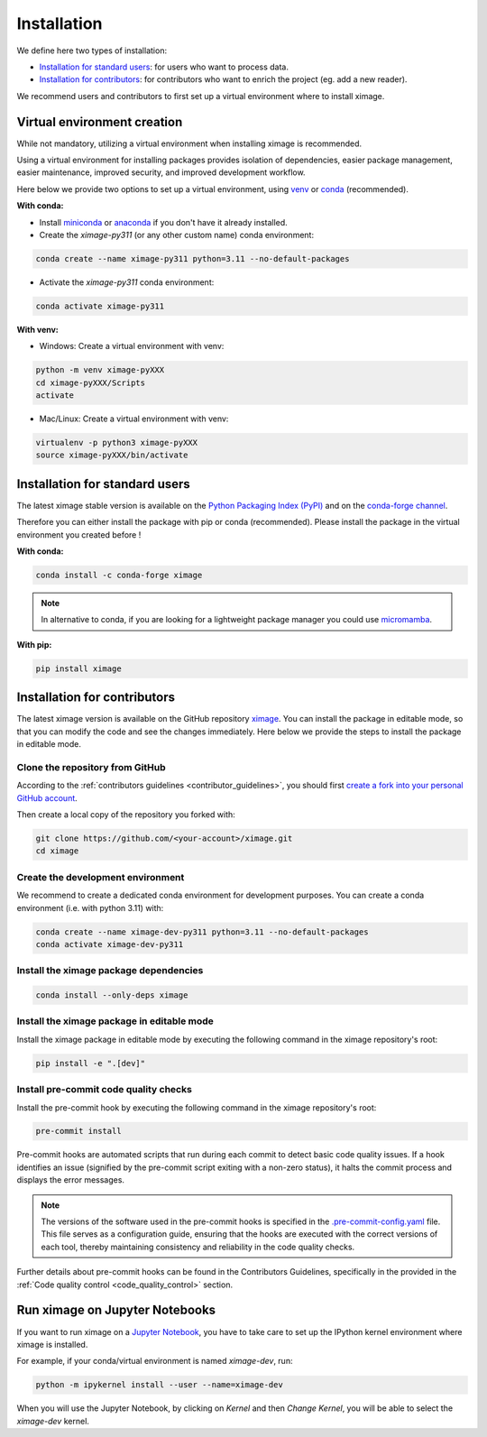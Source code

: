 =========================
Installation
=========================


We define here two types of installation:

- `Installation for standard users`_: for users who want to process data.

- `Installation for contributors`_: for contributors who want to enrich the project (eg. add a new reader).

We recommend users and contributors to first set up a virtual environment where to install ximage.


.. _virtual_environment:

Virtual environment creation
===============================

While not mandatory, utilizing a virtual environment when installing ximage is recommended.

Using a virtual environment for installing packages provides isolation of dependencies,
easier package management, easier maintenance, improved security, and improved development workflow.

Here below we provide two options to set up a virtual environment,
using `venv <https://docs.python.org/3/library/venv.html>`__
or `conda <https://docs.conda.io/en/latest/>`__ (recommended).

**With conda:**

* Install `miniconda <https://docs.conda.io/en/latest/miniconda.html>`__
  or `anaconda <https://docs.anaconda.com/anaconda/install/>`__
  if you don't have it already installed.

* Create the `ximage-py311` (or any other custom name) conda environment:

.. code-block:: bash

	conda create --name ximage-py311 python=3.11 --no-default-packages

* Activate the `ximage-py311` conda environment:

.. code-block:: bash

	conda activate ximage-py311


**With venv:**

* Windows: Create a virtual environment with venv:

.. code-block:: bash

   python -m venv ximage-pyXXX
   cd ximage-pyXXX/Scripts
   activate


* Mac/Linux: Create a virtual environment with venv:

.. code-block:: bash

   virtualenv -p python3 ximage-pyXXX
   source ximage-pyXXX/bin/activate

.. _installation_standard:

Installation for standard users
==================================

The latest ximage stable version is available
on the `Python Packaging Index (PyPI) <https://pypi.org/project/ximage/>`__
and on the `conda-forge channel <https://anaconda.org/conda-forge/ximage>`__.

Therefore you can either install the package with pip or conda (recommended).
Please install the package in the virtual environment you created before !

**With conda:**

.. code-block:: bash

   conda install -c conda-forge ximage


.. note::
   In alternative to conda, if you are looking for a lightweight package manager you could use `micromamba <https://micromamba.readthedocs.io/en/latest/>`__.

**With pip:**

.. code-block:: bash

   pip install ximage


.. _installation_contributor:

Installation for contributors
================================

The latest ximage version is available on the GitHub repository `ximage <https://github.com/ghiggi/ximage>`_.
You can install the package in editable mode, so that you can modify the code and see the changes immediately.
Here below we provide the steps to install the package in editable mode.

Clone the repository from GitHub
......................................

According to the :ref:`contributors guidelines <contributor_guidelines>`,
you should first
`create a fork into your personal GitHub account <https://docs.github.com/en/pull-requests/collaborating-with-pull-requests/working-with-forks/fork-a-repo>`__.

Then create a local copy of the repository you forked with:

.. code-block:: bash

   git clone https://github.com/<your-account>/ximage.git
   cd ximage

Create the development environment
......................................

We recommend to create a dedicated conda environment for development purposes.
You can create a conda environment (i.e. with python 3.11) with:

.. code-block:: bash

	conda create --name ximage-dev-py311 python=3.11 --no-default-packages
	conda activate ximage-dev-py311

Install the ximage package dependencies
............................................

.. code-block:: bash

	conda install --only-deps ximage


Install the ximage package in editable mode
................................................

Install the ximage package in editable mode by executing the following command in the ximage repository's root:

.. code-block:: bash

	pip install -e ".[dev]"


Install pre-commit code quality checks
..............................................

Install the pre-commit hook by executing the following command in the ximage repository's root:

.. code-block:: bash

   pre-commit install


Pre-commit hooks are automated scripts that run during each commit to detect basic code quality issues.
If a hook identifies an issue (signified by the pre-commit script exiting with a non-zero status), it halts the commit process and displays the error messages.

.. note::
	The versions of the software used in the pre-commit hooks is specified in the `.pre-commit-config.yaml <https://github.com/ghiggi/ximage/blob/main/.pre-commit-config.yaml>`__ file. This file serves as a configuration guide, ensuring that the hooks are executed with the correct versions of each tool, thereby maintaining consistency and reliability in the code quality checks.

Further details about pre-commit hooks can be found in the Contributors Guidelines, specifically in the provided in the :ref:`Code quality control <code_quality_control>` section.


Run ximage on Jupyter Notebooks
=====================================

If you want to run ximage on a `Jupyter Notebook <https://jupyter.org/>`__,
you have to take care to set up the IPython kernel environment where ximage is installed.

For example, if your conda/virtual environment is named `ximage-dev`, run:

.. code-block:: bash

   python -m ipykernel install --user --name=ximage-dev

When you will use the Jupyter Notebook, by clicking on `Kernel` and then `Change Kernel`, you will be able to select the `ximage-dev` kernel.
